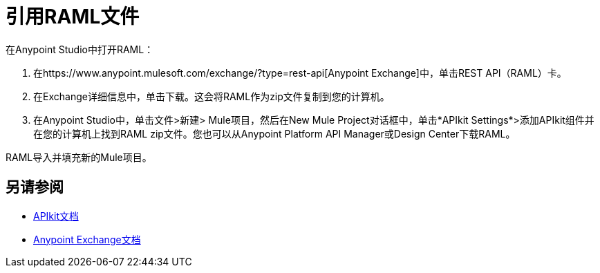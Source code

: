 = 引用RAML文件

在Anypoint Studio中打开RAML：

. 在https://www.anypoint.mulesoft.com/exchange/?type=rest-api[Anypoint Exchange]中，单击REST API（RAML）卡。
. 在Exchange详细信息中，单击下载。这会将RAML作为zip文件复制到您的计算机。
. 在Anypoint Studio中，单击文件>新建> Mule项目，然后在New Mule Project对话框中，单击*APIkit Settings*>添加APIkit组件并在您的计算机上找到RAML zip文件。您也可以从Anypoint Platform API Manager或Design Center下载RAML。

RAML导入并填充新的Mule项目。

== 另请参阅

*  link:/apikit/[APIkit文档]
*  link:/anypoint-exchange/[Anypoint Exchange文档]

